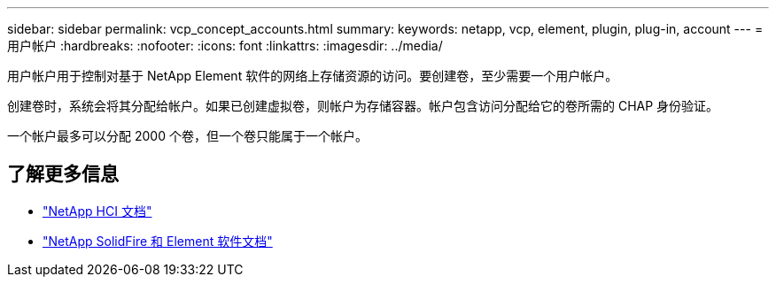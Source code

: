 ---
sidebar: sidebar 
permalink: vcp_concept_accounts.html 
summary:  
keywords: netapp, vcp, element, plugin, plug-in, account 
---
= 用户帐户
:hardbreaks:
:nofooter: 
:icons: font
:linkattrs: 
:imagesdir: ../media/


[role="lead"]
用户帐户用于控制对基于 NetApp Element 软件的网络上存储资源的访问。要创建卷，至少需要一个用户帐户。

创建卷时，系统会将其分配给帐户。如果已创建虚拟卷，则帐户为存储容器。帐户包含访问分配给它的卷所需的 CHAP 身份验证。

一个帐户最多可以分配 2000 个卷，但一个卷只能属于一个帐户。

[discrete]
== 了解更多信息

* https://docs.netapp.com/us-en/hci/index.html["NetApp HCI 文档"^]
* https://docs.netapp.com/sfe-122/topic/com.netapp.ndc.sfe-vers/GUID-B1944B0E-B335-4E0B-B9F1-E960BF32AE56.html["NetApp SolidFire 和 Element 软件文档"^]

